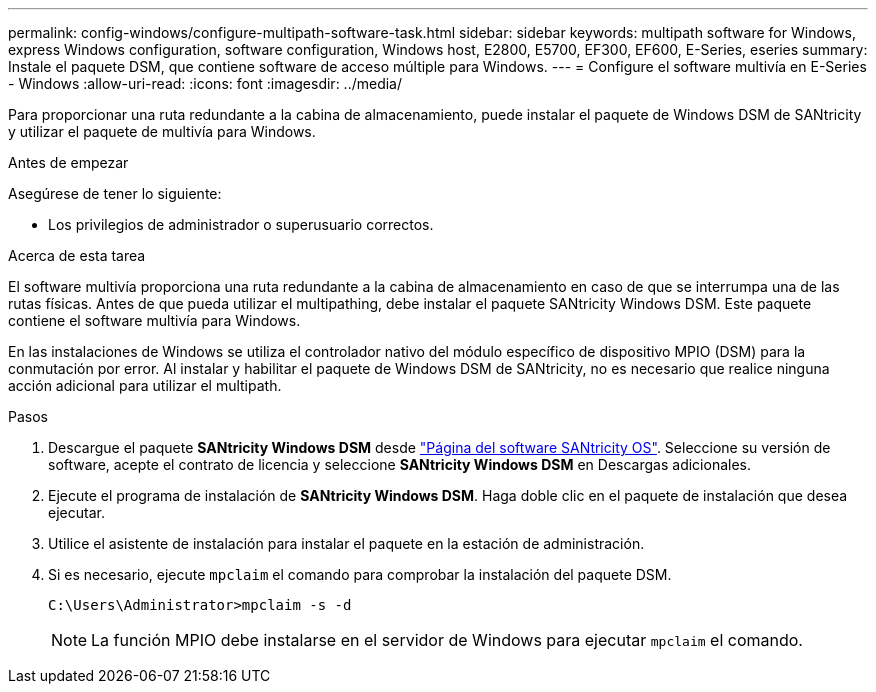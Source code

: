 ---
permalink: config-windows/configure-multipath-software-task.html 
sidebar: sidebar 
keywords: multipath software for Windows, express Windows configuration, software configuration, Windows host, E2800, E5700, EF300, EF600, E-Series, eseries 
summary: Instale el paquete DSM, que contiene software de acceso múltiple para Windows. 
---
= Configure el software multivía en E-Series - Windows
:allow-uri-read: 
:icons: font
:imagesdir: ../media/


[role="lead"]
Para proporcionar una ruta redundante a la cabina de almacenamiento, puede instalar el paquete de Windows DSM de SANtricity y utilizar el paquete de multivía para Windows.

.Antes de empezar
Asegúrese de tener lo siguiente:

* Los privilegios de administrador o superusuario correctos.


.Acerca de esta tarea
El software multivía proporciona una ruta redundante a la cabina de almacenamiento en caso de que se interrumpa una de las rutas físicas. Antes de que pueda utilizar el multipathing, debe instalar el paquete SANtricity Windows DSM. Este paquete contiene el software multivía para Windows.

En las instalaciones de Windows se utiliza el controlador nativo del módulo específico de dispositivo MPIO (DSM) para la conmutación por error. Al instalar y habilitar el paquete de Windows DSM de SANtricity, no es necesario que realice ninguna acción adicional para utilizar el multipath.

.Pasos
. Descargue el paquete *SANtricity Windows DSM* desde https://mysupport.netapp.com/site/products/all/details/eseries-santricityos/downloads-tab["Página del software SANtricity OS"^]. Seleccione su versión de software, acepte el contrato de licencia y seleccione *SANtricity Windows DSM* en Descargas adicionales.
. Ejecute el programa de instalación de *SANtricity Windows DSM*. Haga doble clic en el paquete de instalación que desea ejecutar.
. Utilice el asistente de instalación para instalar el paquete en la estación de administración.
. Si es necesario, ejecute `mpclaim` el comando para comprobar la instalación del paquete DSM.
+
[source, cli]
----
C:\Users\Administrator>mpclaim -s -d
----
+

NOTE: La función MPIO debe instalarse en el servidor de Windows para ejecutar `mpclaim` el comando.


